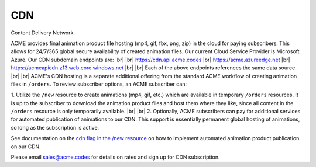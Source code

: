 
.. |br| raw:: html

   <br />


CDN
###

Content Delivery Network

ACME provides final animation product file hosting (mp4, gif, fbx, png, zip) in the cloud for paying subscribers. This allows for 24/7/365 global secure availability of created animation files. Our current Cloud Service Provider is Microsoft Azure. Our CDN subdomain endpoints are:
|br|
|br|
`https://cdn.api.acme.codes <https://cdn.api.acme.codes>`_
|br|
`https://acme.azureedge.net <https://acme.azureedge.net>`_
|br|
`https://acmeapicdn.z13.web.core.windows.net <https://acmeapicdn.z13.web.core.windows.net>`_
|br|
|br|
Each of the above endpoints references the same data source. 
|br|
|br|
ACME's CDN hosting is a separate additional offering from the standard ACME workflow of creating animation files in ``/orders``. To review subscriber options, an ACME subscriber can:

1. Utilize the ``/new`` resource to create animations (mp4, gif, etc.) which are available in temporary ``/orders`` resources. It is up to the subscriber to download the animation product files and host them where they like, since all content in the ``/orders`` resource is only temporarily available. 
|br|
|br|
2. Optionally, ACME subscribers can pay for additional services for automated publication of animations to our CDN. This support is essentially permanent global hosting of animations, so long as the subscription is active. 

See documentation on the `cdn flag in the /new resource <https://acme.readthedocs.io/en/latest/new.html#cdn>`_ on how to implement automated animation product publication on our CDN.

Please email sales@acme.codes for details on rates and sign up for CDN subscription.


